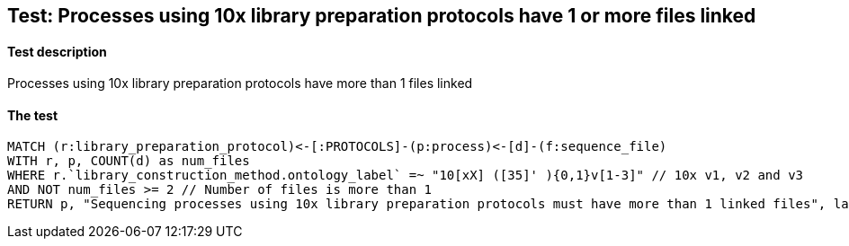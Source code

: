 ## Test: Processes using 10x library preparation protocols have 1 or more files linked

#### Test description

Processes using 10x library preparation protocols have more than 1 files linked



#### The test
[source,cypher]
----
MATCH (r:library_preparation_protocol)<-[:PROTOCOLS]-(p:process)<-[d]-(f:sequence_file)
WITH r, p, COUNT(d) as num_files
WHERE r.`library_construction_method.ontology_label` =~ "10[xX] ([35]' ){0,1}v[1-3]" // 10x v1, v2 and v3
AND NOT num_files >= 2 // Number of files is more than 1
RETURN p, "Sequencing processes using 10x library preparation protocols must have more than 1 linked files", labels(p)
----
